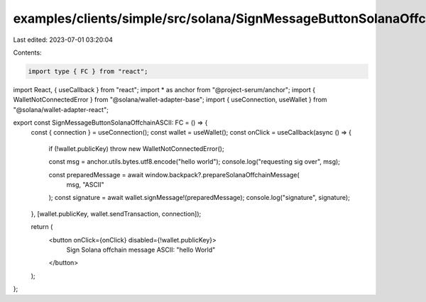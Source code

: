 examples/clients/simple/src/solana/SignMessageButtonSolanaOffchainASCII.tsx
===========================================================================

Last edited: 2023-07-01 03:20:04

Contents:

.. code-block:: tsx

    import type { FC } from "react";
import React, { useCallback } from "react";
import * as anchor from "@project-serum/anchor";
import { WalletNotConnectedError } from "@solana/wallet-adapter-base";
import { useConnection, useWallet } from "@solana/wallet-adapter-react";

export const SignMessageButtonSolanaOffchainASCII: FC = () => {
  const { connection } = useConnection();
  const wallet = useWallet();
  const onClick = useCallback(async () => {
    if (!wallet.publicKey) throw new WalletNotConnectedError();

    const msg = anchor.utils.bytes.utf8.encode("hello world");
    console.log("requesting sig over", msg);

    const preparedMessage = await window.backpack?.prepareSolanaOffchainMessage(
      msg,
      "ASCII"
    );
    const signature = await wallet.signMessage!(preparedMessage);
    console.log("signature", signature);
  }, [wallet.publicKey, wallet.sendTransaction, connection]);

  return (
    <button onClick={onClick} disabled={!wallet.publicKey}>
      Sign Solana offchain message ASCII: "hello World"
    </button>
  );
};


